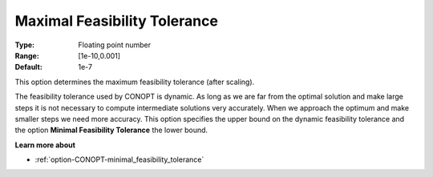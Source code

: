 .. _option-CONOPT-maximal_feasibility_tolerance:

Maximal Feasibility Tolerance
=============================



:Type:	Floating point number	
:Range:	[1e-10,0.001]	
:Default:	1e-7	



This option determines the maximum feasibility tolerance (after scaling).



The feasibility tolerance used by CONOPT is dynamic. As long as we are far from the optimal solution and make large steps it is not necessary to compute intermediate solutions very accurately. When we approach the optimum and make smaller steps we need more accuracy. This option specifies the upper bound on the dynamic feasibility tolerance and the option **Minimal Feasibility Tolerance**  the lower bound.



**Learn more about** 

*	:ref:`option-CONOPT-minimal_feasibility_tolerance`  



